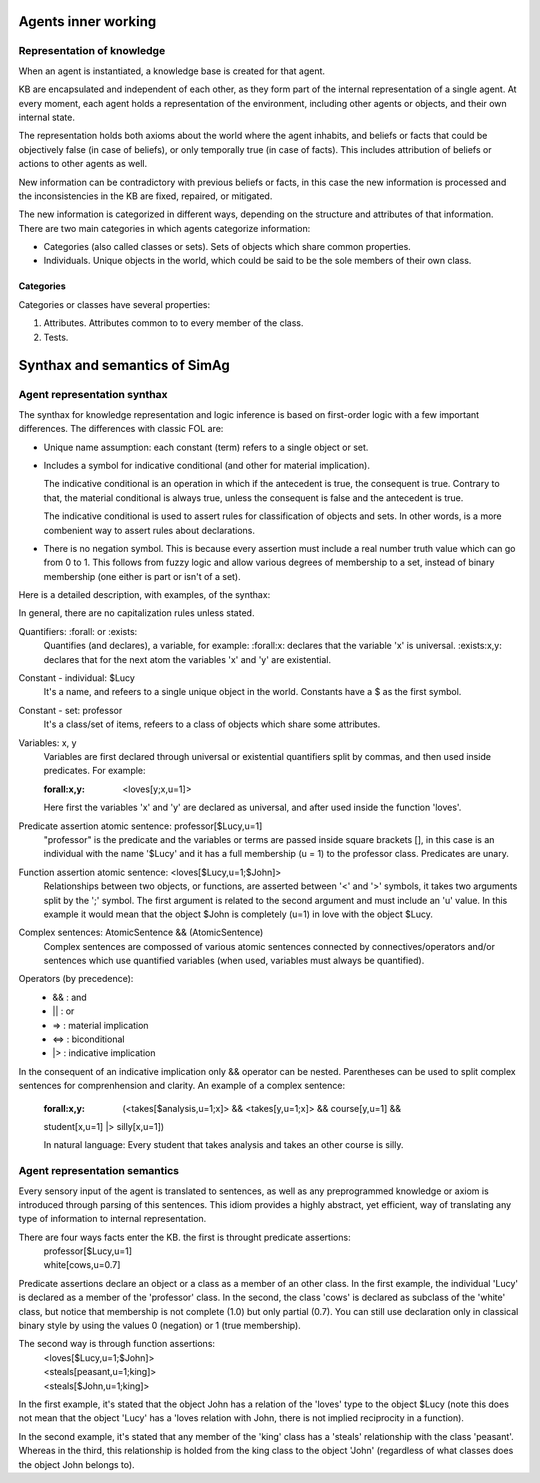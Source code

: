 ********************
Agents inner working
********************

Representation of knowledge
===========================

When an agent is instantiated, a knowledge base is created for that agent.

KB are encapsulated and independent of each other, as they form part of
the internal representation of a single agent. At every moment, each agent
holds a representation of the environment, including other agents or
objects, and their own internal state.

The representation holds both axioms about the world where the agent
inhabits, and beliefs or facts that could be objectively false (in case
of beliefs), or only temporally true (in case of facts). This includes
attribution of beliefs or actions to other agents as well.

New information can be contradictory with previous beliefs or facts,
in this case the new information is processed and the inconsistencies
in the KB are fixed, repaired, or mitigated.

The new information is categorized in different ways, depending on the
structure and attributes of that information. There are two main categories
in which agents categorize information:

* Categories (also called classes or sets). Sets of objects which share 
  common properties.
* Individuals. Unique objects in the world, which could be said to be
  the sole members of their own class.

Categories
----------

Categories or classes have several properties:

1. Attributes. Attributes common to to every member of the class.
2. Tests.

******************************
Synthax and semantics of SimAg
******************************

Agent representation synthax
============================

The synthax for knowledge representation and logic inference is based
on first-order logic with a few important differences. The differences
with classic FOL are:

* Unique name assumption: each constant (term) refers to a single object or set.
* Includes a symbol for indicative conditional (and other for material
  implication).

  The indicative conditional is an operation in which if the antecedent
  is true, the consequent is true. Contrary to that, the material conditional 
  is always true, unless the consequent is false and the antecedent is true.
  
  The indicative conditional is used to assert rules for classification
  of objects and sets. In other words, is a more combenient way to
  assert rules about declarations.
* There is no negation symbol. This is because every assertion must include
  a real number truth value which can go from 0 to 1. This follows from fuzzy
  logic and allow various degrees of membership to a set, instead of binary
  membership (one either is part or isn't of a set).

Here is a detailed description, with examples, of the synthax:

In general, there are no capitalization rules unless stated.

Quantifiers: :forall: or :exists:
  Quantifies (and declares), a variable, for example: :forall:x: declares
  that the variable 'x' is universal. :exists:x,y: declares that for the
  next atom the variables 'x' and 'y' are existential.

Constant - individual: $Lucy
  It's a name, and refeers to a single unique object in the world. Constants
  have a $ as the first symbol. 

Constant - set: professor
  It's a class/set of items, refeers to a class of objects which share some
  attributes.

Variables: x, y
  Variables are first declared through universal or existential quantifiers
  split by commas, and then used inside predicates. For example:
  
  :forall:x,y: <loves[y;x,u=1]>
  
  Here first the variables 'x' and 'y' are declared as universal, and after
  used inside the function 'loves'.

Predicate assertion atomic sentence: professor[$Lucy,u=1]
  "professor" is the predicate and the variables or terms are passed inside
  square brackets [], in this case is an individual with the name '$Lucy'
  and it has a full membership (u = 1) to the professor class.
  Predicates are unary.

Function assertion atomic sentence: <loves[$Lucy,u=1;$John]>
  Relationships between two objects, or functions, are asserted between
  '<' and '>' symbols, it takes two arguments split by the ';' symbol.
  The first argument is related to the second argument and must include
  an 'u' value. In this example it would mean that the object $John
  is completely (u=1) in love with the object $Lucy.

Complex sentences: AtomicSentence && (AtomicSentence)
  Complex sentences are compossed of various atomic sentences connected by
  connectives/operators and/or sentences which use quantified variables
  (when used, variables must always be quantified).

Operators (by precedence):
  * &&  :  and
  * ||  :  or
  * =>  :  material implication
  * <=>  :  biconditional
  * |>  :  indicative implication

In the consequent of an indicative implication only && operator can be nested.
Parentheses can be used to split complex sentences for comprenhension and 
clarity. An example of a complex sentence:
  :forall:x,y: (<takes[$analysis,u=1;x]> && <takes[y,u=1;x]> && course[y,u=1] && 
  student[x,u=1] |> silly[x,u=1])
  
  In natural language: Every student that takes analysis and takes an other 
  course is silly.

Agent representation semantics
==============================

Every sensory input of the agent is translated to sentences, as well
as any preprogrammed knowledge or axiom is introduced through parsing
of this sentences. This idiom provides a highly abstract, yet efficient, 
way of translating any type of information to internal representation.

There are four ways facts enter the KB. the first is throught predicate assertions:
  | professor[$Lucy,u=1]
  | white[cows,u=0.7]
  
Predicate assertions declare an object or a class as a member of an other 
class. In the first example, the individual 'Lucy' is declared as a member 
of the 'professor' class. In the second, the class 'cows' is declared as subclass
of the 'white' class, but notice that membership is not complete (1.0) but only 
partial (0.7). You can still use declaration only in classical binary style
by using the values 0 (negation) or 1 (true membership).

The second way is through function assertions:
  | <loves[$Lucy,u=1;$John]>
  | <steals[peasant,u=1;king]>
  | <steals[$John,u=1;king]>

In the first example, it's stated that the object John has a relation of the
'loves' type to the object $Lucy (note this does not mean that the object 'Lucy'
has a 'loves relation with John, there is not implied reciprocity in a function).

In the second example, it's stated that any member of the 'king' class has
a 'steals' relationship with the class 'peasant'. Whereas in the third, this
relationship is holded from the king class to the object 'John' (regardless of
what classes does the object John belongs to).
